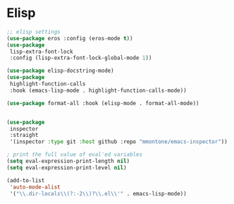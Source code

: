 * Elisp
#+PROPERTY: header-args:emacs-lisp :load yes

#+begin_src emacs-lisp
;; elisp settings
(use-package eros :config (eros-mode t))
(use-package
 lisp-extra-font-lock
 :config (lisp-extra-font-lock-global-mode 1))

(use-package elisp-docstring-mode)
(use-package
 highlight-function-calls
 :hook (emacs-lisp-mode . highlight-function-calls-mode))

(use-package format-all :hook (elisp-mode . format-all-mode))


(use-package
 inspector
 :straight
 '(inspector :type git :host github :repo "mmontone/emacs-inspector"))

; print the full value of eval'ed variables
(setq eval-expression-print-length nil)
(setq eval-expression-print-level nil)

(add-to-list
 'auto-mode-alist
 '("\\.dir-locals\\(?:-2\\)?\\.el\\'" . emacs-lisp-mode))
#+END_SRC
